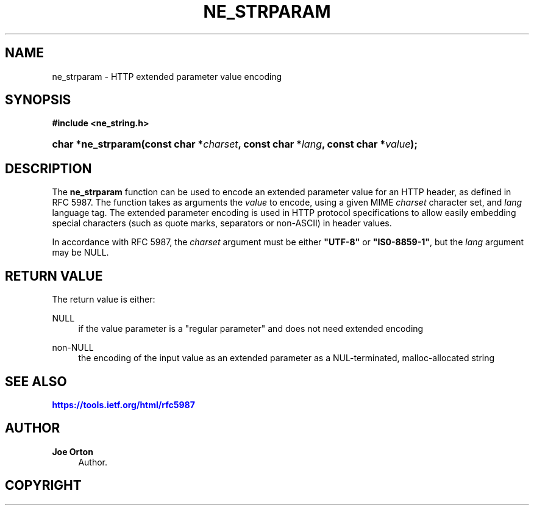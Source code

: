 '\" t
.\"     Title: ne_strparam
.\"    Author: 
.\" Generator: DocBook XSL Stylesheets vsnapshot <http://docbook.sf.net/>
.\"      Date: 29 January 2024
.\"    Manual: neon API reference
.\"    Source: neon 0.33.0
.\"  Language: English
.\"
.TH "NE_STRPARAM" "3" "29 January 2024" "neon 0.33.0" "neon API reference"
.\" -----------------------------------------------------------------
.\" * Define some portability stuff
.\" -----------------------------------------------------------------
.\" ~~~~~~~~~~~~~~~~~~~~~~~~~~~~~~~~~~~~~~~~~~~~~~~~~~~~~~~~~~~~~~~~~
.\" http://bugs.debian.org/507673
.\" http://lists.gnu.org/archive/html/groff/2009-02/msg00013.html
.\" ~~~~~~~~~~~~~~~~~~~~~~~~~~~~~~~~~~~~~~~~~~~~~~~~~~~~~~~~~~~~~~~~~
.ie \n(.g .ds Aq \(aq
.el       .ds Aq '
.\" -----------------------------------------------------------------
.\" * set default formatting
.\" -----------------------------------------------------------------
.\" disable hyphenation
.nh
.\" disable justification (adjust text to left margin only)
.ad l
.\" -----------------------------------------------------------------
.\" * MAIN CONTENT STARTS HERE *
.\" -----------------------------------------------------------------
.SH "NAME"
ne_strparam \- HTTP extended parameter value encoding
.SH "SYNOPSIS"
.sp
.ft B
.nf
#include <ne_string\&.h>
.fi
.ft
.HP \w'char\ *ne_strparam('u
.BI "char *ne_strparam(const\ char\ *" "charset" ", const\ char\ *" "lang" ", const\ char\ *" "value" ");"
.SH "DESCRIPTION"
.PP
The
\fBne_strparam\fR
function can be used to encode an extended parameter value for an HTTP header, as defined in RFC 5987\&. The function takes as arguments the
\fIvalue\fR
to encode, using a given MIME
\fIcharset\fR
character set, and
\fIlang\fR
language tag\&. The extended parameter encoding is used in HTTP protocol specifications to allow easily embedding special characters (such as quote marks, separators or non\-ASCII) in header values\&.
.PP
In accordance with RFC 5987, the
\fIcharset\fR
argument must be either
\fB"UTF\-8"\fR
or
\fB"IS0\-8859\-1"\fR, but the
\fIlang\fR
argument may be
NULL\&.
.SH "RETURN VALUE"
.PP
The return value is either:
.PP
NULL
.RS 4
if the value parameter is a "regular parameter" and does not need extended encoding
.RE
.PP
non\-NULL
.RS 4
the encoding of the input value as an extended parameter as a NUL\-terminated, malloc\-allocated string
.RE
.SH "SEE ALSO"
.PP
\m[blue]\fB\%https://tools.ietf.org/html/rfc5987\fR\m[]
.SH "AUTHOR"
.PP
\fBJoe Orton\fR
.RS 4
Author.
.RE
.SH "COPYRIGHT"
.br
